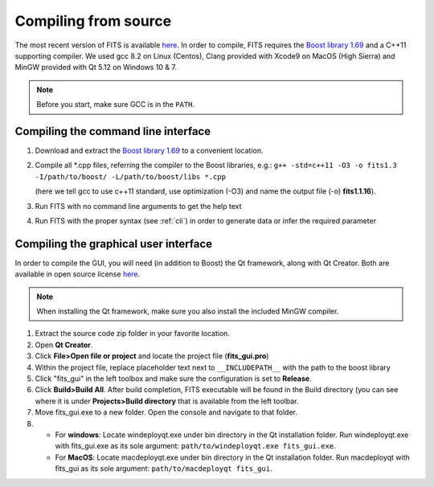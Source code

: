 Compiling from source
=====================

The most recent version of FITS is available `here <https://github.com/SternLabTAU/FITS/releases/latest>`_.
In order to compile, FITS requires the `Boost library 1.69 <https://www.boost.org/users/history/version_1_69_0.html>`_ and a C++11 supporting compiler. We used gcc 8.2 on Linux (Centos), Clang provided with Xcode9 on MacOS (High Sierra) and MinGW provided with Qt 5.12 on Windows 10 & 7.

.. note:: Before you start, make sure GCC is in the ``PATH``.

Compiling the command line interface
^^^^^^^^^^^^^^^^^^^^^^^^^^^^^^^^^^^^

#. Download and extract the `Boost library 1.69 <https://www.boost.org/users/history/version_1_69_0.html>`_ to a convenient location.

#. Compile all \*.cpp files, referring the compiler to the Boost libraries, e.g.: ``g++ -std=c++11 -O3 -o fits1.3 -I/path/to/boost/ -L/path/to/boost/libs *.cpp`` 

   (here we tell gcc to use c++11 standard, use optimization (-O3) and name the output file (-o) **fits1.1.16**).

#. Run FITS with no command line arguments to get the help text

#. Run FITS with the proper syntax (see :ref:`cli`) in order to generate data or infer the required parameter


Compiling the graphical user interface
^^^^^^^^^^^^^^^^^^^^^^^^^^^^^^^^^^^^^^
In order to compile the GUI, you will need (in addition to Boost) the Qt framework, along with Qt Creator. Both are available in open source license `here <https://www.qt.io/download>`_.

.. note:: When installing the Qt framework, make sure you also install the included MinGW compiler. 


#. Extract the source code zip folder in your favorite location.

#. Open **Qt Creator**. 

#. Click **File>Open file or project** and locate the project file (**fits_gui.pro**)

#. Within the project file, replace placeholder text next to ``__INCLUDEPATH__`` with the path to the boost library

#. Click "fits_gui" in the left toolbox and make sure the configuration is set to **Release**. 

#. Click **Build>Build All**. After build completion, FITS executable will be found in the Build directory (you can see where it is under **Projects>Build directory** that is available from the left toolbar.

#. Move fits_gui.exe to a new folder. Open the console and navigate to that folder.

#. - For **windows**: Locate windeployqt.exe under bin directory in the Qt installation folder. Run windeployqt.exe with fits_gui.exe as its sole argument: ``path/to/windeployqt.exe fits_gui.exe``. 
   - For **MacOS**: Locate macdeployqt.exe under bin directory in the Qt installation folder. Run macdeployqt with fits_gui as its sole argument: ``path/to/macdeployqt fits_gui``.
   
